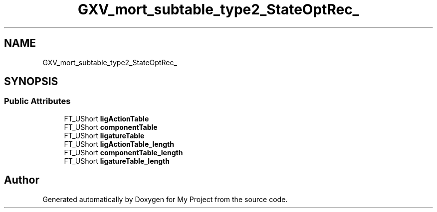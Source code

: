 .TH "GXV_mort_subtable_type2_StateOptRec_" 3 "Wed Feb 1 2023" "Version Version 0.0" "My Project" \" -*- nroff -*-
.ad l
.nh
.SH NAME
GXV_mort_subtable_type2_StateOptRec_
.SH SYNOPSIS
.br
.PP
.SS "Public Attributes"

.in +1c
.ti -1c
.RI "FT_UShort \fBligActionTable\fP"
.br
.ti -1c
.RI "FT_UShort \fBcomponentTable\fP"
.br
.ti -1c
.RI "FT_UShort \fBligatureTable\fP"
.br
.ti -1c
.RI "FT_UShort \fBligActionTable_length\fP"
.br
.ti -1c
.RI "FT_UShort \fBcomponentTable_length\fP"
.br
.ti -1c
.RI "FT_UShort \fBligatureTable_length\fP"
.br
.in -1c

.SH "Author"
.PP 
Generated automatically by Doxygen for My Project from the source code\&.
